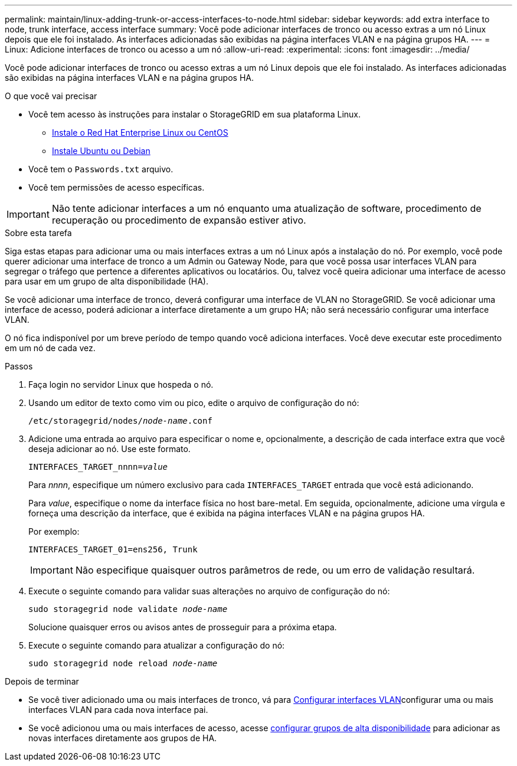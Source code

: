 ---
permalink: maintain/linux-adding-trunk-or-access-interfaces-to-node.html 
sidebar: sidebar 
keywords: add extra interface to node, trunk interface, access interface 
summary: Você pode adicionar interfaces de tronco ou acesso extras a um nó Linux depois que ele foi instalado. As interfaces adicionadas são exibidas na página interfaces VLAN e na página grupos HA. 
---
= Linux: Adicione interfaces de tronco ou acesso a um nó
:allow-uri-read: 
:experimental: 
:icons: font
:imagesdir: ../media/


[role="lead"]
Você pode adicionar interfaces de tronco ou acesso extras a um nó Linux depois que ele foi instalado. As interfaces adicionadas são exibidas na página interfaces VLAN e na página grupos HA.

.O que você vai precisar
* Você tem acesso às instruções para instalar o StorageGRID em sua plataforma Linux.
+
** xref:../rhel/index.adoc[Instale o Red Hat Enterprise Linux ou CentOS]
** xref:../ubuntu/index.adoc[Instale Ubuntu ou Debian]


* Você tem o `Passwords.txt` arquivo.
* Você tem permissões de acesso específicas.



IMPORTANT: Não tente adicionar interfaces a um nó enquanto uma atualização de software, procedimento de recuperação ou procedimento de expansão estiver ativo.

.Sobre esta tarefa
Siga estas etapas para adicionar uma ou mais interfaces extras a um nó Linux após a instalação do nó. Por exemplo, você pode querer adicionar uma interface de tronco a um Admin ou Gateway Node, para que você possa usar interfaces VLAN para segregar o tráfego que pertence a diferentes aplicativos ou locatários. Ou, talvez você queira adicionar uma interface de acesso para usar em um grupo de alta disponibilidade (HA).

Se você adicionar uma interface de tronco, deverá configurar uma interface de VLAN no StorageGRID. Se você adicionar uma interface de acesso, poderá adicionar a interface diretamente a um grupo HA; não será necessário configurar uma interface VLAN.

O nó fica indisponível por um breve período de tempo quando você adiciona interfaces. Você deve executar este procedimento em um nó de cada vez.

.Passos
. Faça login no servidor Linux que hospeda o nó.
. Usando um editor de texto como vim ou pico, edite o arquivo de configuração do nó:
+
`/etc/storagegrid/nodes/_node-name_.conf`

. Adicione uma entrada ao arquivo para especificar o nome e, opcionalmente, a descrição de cada interface extra que você deseja adicionar ao nó. Use este formato.
+
`INTERFACES_TARGET_nnnn=_value_`

+
Para _nnnn_, especifique um número exclusivo para cada `INTERFACES_TARGET` entrada que você está adicionando.

+
Para _value_, especifique o nome da interface física no host bare-metal. Em seguida, opcionalmente, adicione uma vírgula e forneça uma descrição da interface, que é exibida na página interfaces VLAN e na página grupos HA.

+
Por exemplo:

+
`INTERFACES_TARGET_01=ens256, Trunk`

+

IMPORTANT: Não especifique quaisquer outros parâmetros de rede, ou um erro de validação resultará.

. Execute o seguinte comando para validar suas alterações no arquivo de configuração do nó:
+
`sudo storagegrid node validate _node-name_`

+
Solucione quaisquer erros ou avisos antes de prosseguir para a próxima etapa.

. Execute o seguinte comando para atualizar a configuração do nó:
+
`sudo storagegrid node reload _node-name_`



.Depois de terminar
* Se você tiver adicionado uma ou mais interfaces de tronco, vá para xref:../admin/configure-vlan-interfaces.html[Configurar interfaces VLAN]configurar uma ou mais interfaces VLAN para cada nova interface pai.
* Se você adicionou uma ou mais interfaces de acesso, acesse xref:../admin/configure-high-availability-group.html[configurar grupos de alta disponibilidade] para adicionar as novas interfaces diretamente aos grupos de HA.

